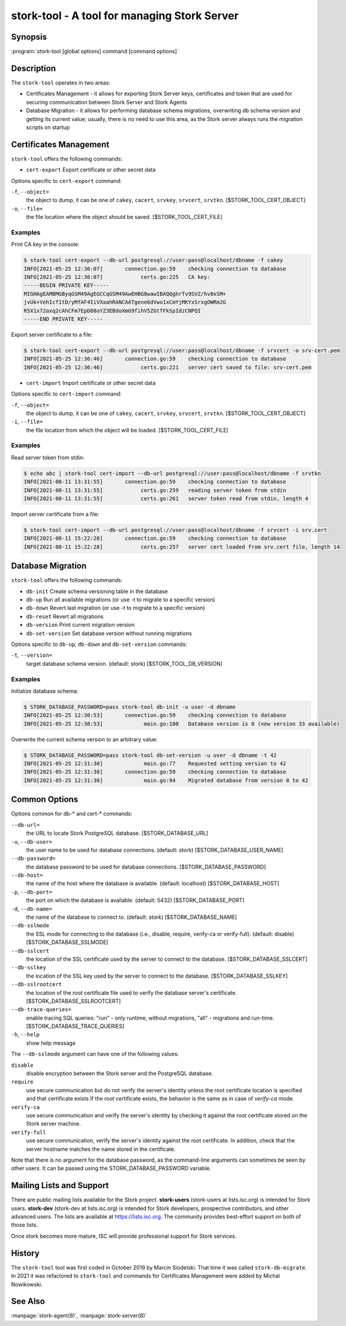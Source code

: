 ..
   Copyright (C) 2020-2021 Internet Systems Consortium, Inc. ("ISC")

   This Source Code Form is subject to the terms of the Mozilla Public
   License, v. 2.0. If a copy of the MPL was not distributed with this
   file, You can obtain one at http://mozilla.org/MPL/2.0/.

   See the COPYRIGHT file distributed with this work for additional
   information regarding copyright ownership.

.. _man-stork-tool:

stork-tool - A tool for managing Stork Server
---------------------------------------------

Synopsis
~~~~~~~~

:program:`stork-tool [global options] command [command options]`

Description
~~~~~~~~~~~

The ``stork-tool`` operates in two areas:

- Certificates Management - it allows for exporting Stork Server keys, certificates
  and token that are used for securing communication between Stork Server
  and Stork Agents

- Database Migration - it allows for performing database schema migrations,
  overwriting db schema version and getting its current value;
  usually, there is no need to use this area, as the Stork server always runs
  the migration scripts on startup


Certificates Management
~~~~~~~~~~~~~~~~~~~~~~~

``stork-tool`` offers the following commands:

- ``cert-export``     Export certificate or other secret data

Options specific to ``cert-export`` command:

``-f``, ``--object=``
   the object to dump, it can be one of ``cakey``, ``cacert``, ``srvkey``, ``srvcert``, ``srvtkn``.
   [$STORK_TOOL_CERT_OBJECT]

``-o``, ``--file=``
   the file location where the object should be saved. [$STORK_TOOL_CERT_FILE]

Examples
........

Print CA key in the console:

.. code-block:: console

    $ stork-tool cert-export --db-url postgresql://user:pass@localhost/dbname -f cakey
    INFO[2021-05-25 12:36:07]       connection.go:59    checking connection to database
    INFO[2021-05-25 12:36:07]            certs.go:225   CA key:
    -----BEGIN PRIVATE KEY-----
    MIGHAgEAMBMGByqGSM49AgEGCCqGSM49AwEHBG0wawIBAQQghrTv9SVZ/hv0xSM+
    jvUk+VehIcf1tD/yMfAF4IiVXaahRANCAATgene6dVwo1xCmYjMKYxSrxgOWRm2G
    R5X1x72axq2cAhCFm7EpD88oYZ3EBdoXmG9fihV5ZGtfFkSpIdzCNPQI
    -----END PRIVATE KEY-----

Export server certificate to a file:

.. code-block:: console

    $ stork-tool cert-export --db-url postgresql://user:pass@localhost/dbname -f srvcert -o srv-cert.pem
    INFO[2021-05-25 12:36:46]       connection.go:59    checking connection to database
    INFO[2021-05-25 12:36:46]            certs.go:221   server cert saved to file: srv-cert.pem

- ``cert-import``     Import certificate or other secret data

Options specific to ``cert-import`` command:

``-f``, ``--object=``
   the object to dump, it can be one of ``cakey``, ``cacert``, ``srvkey``, ``srvcert``, ``srvtkn``.
   [$STORK_TOOL_CERT_OBJECT]

``-i``, ``--file=``
   the file location from which the object will be loaded. [$STORK_TOOL_CERT_FILE]


Examples
........

Read server token from stdin:

.. code-block:: console

    $ echo abc | stork-tool cert-import --db-url postgresql://user:pass@localhost/dbname -f srvtkn
    INFO[2021-08-11 13:31:55]       connection.go:59    checking connection to database
    INFO[2021-08-11 13:31:55]            certs.go:259   reading server token from stdin
    INFO[2021-08-11 13:31:55]            certs.go:261   server token read from stdin, length 4

Import server certificate from a file:

.. code-block:: console

    $ stork-tool cert-import --db-url postgresql://user:pass@localhost/dbname -f srvcert -i srv.cert
    INFO[2021-08-11 15:22:28]       connection.go:59    checking connection to database
    INFO[2021-08-11 15:22:28]            certs.go:257   server cert loaded from srv.cert file, length 14

Database Migration
~~~~~~~~~~~~~~~~~~

``stork-tool`` offers the following commands:

- ``db-init``         Create schema versioning table in the database

- ``db-up``           Run all available migrations (or use -t to migrate to a specific version)

- ``db-down``         Revert last migration (or use -t to migrate to a specific version)

- ``db-reset``        Revert all migrations

- ``db-version``      Print current migration version

- ``db-set-version``  Set database version without running migrations

Options specific to ``db-up``, ``db-down`` and ``db-set-version`` commands:

``-t``, ``--version=``
   target database schema version. (default: stork) [$STORK_TOOL_DB_VERSION]

Examples
........

Initialize database schema:

.. code-block:: console

    $ STORK_DATABASE_PASSWORD=pass stork-tool db-init -u user -d dbname
    INFO[2021-05-25 12:30:53]       connection.go:59    checking connection to database
    INFO[2021-05-25 12:30:53]             main.go:100   Database version is 0 (new version 33 available)

Overwrite the current schema version to an arbitrary value:

.. code-block:: console

    $ STORK_DATABASE_PASSWORD=pass stork-tool db-set-version -u user -d dbname -t 42
    INFO[2021-05-25 12:31:30]             main.go:77    Requested setting version to 42
    INFO[2021-05-25 12:31:30]       connection.go:59    checking connection to database
    INFO[2021-05-25 12:31:30]             main.go:94    Migrated database from version 0 to 42

Common Options
~~~~~~~~~~~~~~

Options common for db-* and cert-* commands:

``--db-url=``
   the URL to locate Stork PostgreSQL database. [$STORK_DATABASE_URL]

``-u``, ``--db-user=``
   the user name to be used for database connections. (default: stork) [$STORK_DATABASE_USER_NAME]

``--db-password=``
   the database password to be used for database connections. [$STORK_DATABASE_PASSWORD]

``--db-host=``
   the name of the host where the database is available. (default: localhost) [$STORK_DATABASE_HOST]

``-p``, ``--db-port=``
   the port on which the database is available. (default: 5432) [$STORK_DATABASE_PORT]

``-d``, ``--db-name=``
   the name of the database to connect to. (default: stork) [$STORK_DATABASE_NAME]

``--db-sslmode``
   the SSL mode for connecting to the database (i.e., disable, require, verify-ca or verify-full). (default: disable) [$STORK_DATABASE_SSLMODE]

``--db-sslcert``
   the location of the SSL certificate used by the server to connect to the database. [$STORK_DATABASE_SSLCERT]

``--db-sslkey``
   the location of the SSL key used by the server to connect to the database. [$STORK_DATABASE_SSLKEY]

``--db-sslrootcert``
   the location of the root certificate file used to verify the database server's certificate. [$STORK_DATABASE_SSLROOTCERT]

``--db-trace-queries=``
   enable tracing SQL queries: "run" - only runtime, without migrations, "all" - migrations and run-time.
   [$STORK_DATABASE_TRACE_QUERIES]

``-h``, ``--help``
   show help message

The ``--db-sslmode`` argument can have one of the following values:

``disable``
  disable encryption between the Stork server and the PostgreSQL database.

``require``
  use secure communication but do not verify the server's identity unless the
  root certificate location is specified and that certificate exists
  If the root certificate exists, the behavior is the same as in case of `verify-ca`
  mode.

``verify-ca``
  use secure communication and verify the server's identity by checking it
  against the root certificate stored on the Stork server machine.

``verify-full``
  use secure communication, verify the server's identity against the root
  certificate. In addition, check that the server hostname matches the
  name stored in the certificate.

Note that there is no argument for the database password, as the command-line arguments can sometimes be seen
by other users. It can be passed using the STORK_DATABASE_PASSWORD variable.

Mailing Lists and Support
~~~~~~~~~~~~~~~~~~~~~~~~~

There are public mailing lists available for the Stork project. **stork-users**
(stork-users at lists.isc.org) is intended for Stork users. **stork-dev**
(stork-dev at lists.isc.org) is intended for Stork developers, prospective
contributors, and other advanced users. The lists are available at
https://lists.isc.org. The community provides best-effort support
on both of those lists.

Once stork becomes more mature, ISC will provide professional support
for Stork services.

History
~~~~~~~

The ``stork-tool`` tool was first coded in October 2019 by Marcin Siodelski. That time it was called
``stork-db-migrate``. In 2021 it was refactored to ``stork-tool`` and commands for Certificates Management
were added by Michal Nowikowski.

See Also
~~~~~~~~

:manpage:`stork-agent(8)`, :manpage:`stork-server(8)`
